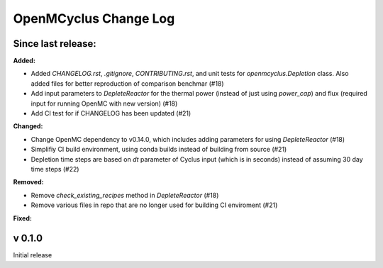 ======================
OpenMCyclus Change Log
======================

Since last release:
===================

**Added:**

* Added `CHANGELOG.rst`, `.gitignore`, `CONTRIBUTING.rst`, 
  and unit tests for `openmcyclus.Depletion` class. Also
  added files for better reproduction of comparison benchmar  (#18)
* Add input parameters to `DepleteReactor` for the thermal 
  power (instead of just using `power_cap`) and flux 
  (required input for running OpenMC with new version) (#18)
* Add CI test for if CHANGELOG has been updated (#21)

**Changed:**

* Change OpenMC dependency to v0.14.0, which includes adding 
  parameters for using `DepleteReactor` (#18)
* Simplifiy CI build environment, using conda builds instead of 
  building from source (#21)
* Depletion time steps are based on `dt` parameter of Cyclus 
  input (which is in seconds) instead of assuming 30 day time steps (#22)


**Removed:**

* Remove `check_existing_recipes` method in `DepleteReactor` (#18)
* Remove various files in repo that are no longer used for building 
  CI enviroment (#21)

**Fixed:**


v 0.1.0
=========
Initial release 